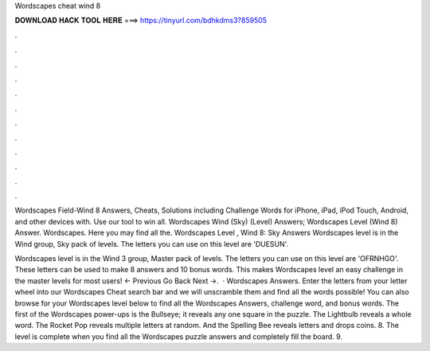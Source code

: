 Wordscapes cheat wind 8



𝐃𝐎𝐖𝐍𝐋𝐎𝐀𝐃 𝐇𝐀𝐂𝐊 𝐓𝐎𝐎𝐋 𝐇𝐄𝐑𝐄 ===> https://tinyurl.com/bdhkdms3?859505



.



.



.



.



.



.



.



.



.



.



.



.

Wordscapes Field-Wind 8 Answers, Cheats, Solutions including Challenge Words for iPhone, iPad, iPod Touch, Android, and other devices with. Use our tool to win all. Wordscapes Wind (Sky) (Level) Answers; Wordscapes Level (Wind 8) Answer. Wordscapes. Here you may find all the. Wordscapes Level , Wind 8: Sky Answers Wordscapes level is in the Wind group, Sky pack of levels. The letters you can use on this level are 'DUESUN'.

Wordscapes level is in the Wind 3 group, Master pack of levels. The letters you can use on this level are 'OFRNHGO'. These letters can be used to make 8 answers and 10 bonus words. This makes Wordscapes level an easy challenge in the master levels for most users! ← Previous Go Back Next →.  · Wordscapes Answers. Enter the letters from your letter wheel into our Wordscapes Cheat search bar and we will unscramble them and find all the words possible! You can also browse for your Wordscapes level below to find all the Wordscapes Answers, challenge word, and bonus words. The first of the Wordscapes power-ups is the Bullseye; it reveals any one square in the puzzle. The Lightbulb reveals a whole word. The Rocket Pop reveals multiple letters at random. And the Spelling Bee reveals letters and drops coins. 8. The level is complete when you find all the Wordscapes puzzle answers and completely fill the board. 9.
